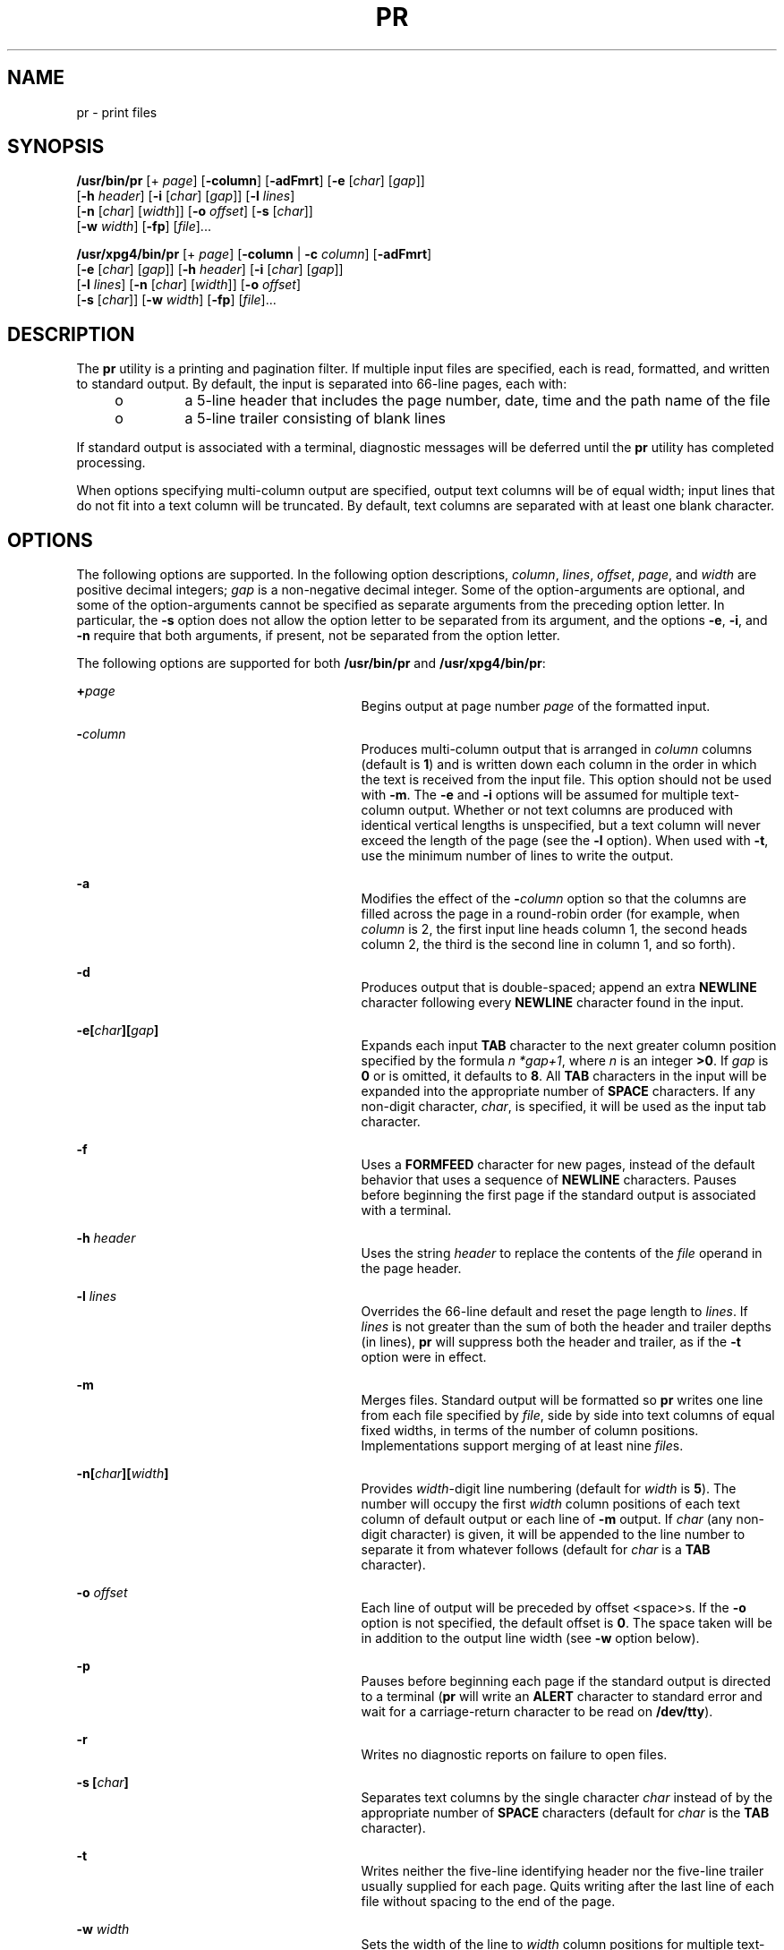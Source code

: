 '\" te
.\" Copyright (c) 1992, X/Open Company Limited  All Rights Reserved
.\" Copyright 1989 AT&T
.\" Portions Copyright (c) 1995, Sun Microsystems, Inc.  All Rights Reserved
.\" Sun Microsystems, Inc. gratefully acknowledges The Open Group for permission to reproduce portions of its copyrighted documentation. Original documentation from The Open Group can be obtained online at
.\" http://www.opengroup.org/bookstore/.
.\" The Institute of Electrical and Electronics Engineers and The Open Group, have given us permission to reprint portions of their documentation. In the following statement, the phrase "this text" refers to portions of the system documentation. Portions of this text are reprinted and reproduced in electronic form in the Sun OS Reference Manual, from IEEE Std 1003.1, 2004 Edition, Standard for Information Technology -- Portable Operating System Interface (POSIX), The Open Group Base Specifications Issue 6, Copyright (C) 2001-2004 by the Institute of Electrical and Electronics Engineers, Inc and The Open Group. In the event of any discrepancy between these versions and the original IEEE and The Open Group Standard, the original IEEE and The Open Group Standard is the referee document. The original Standard can be obtained online at http://www.opengroup.org/unix/online.html.
.\"  This notice shall appear on any product containing this material.
.\" The contents of this file are subject to the terms of the Common Development and Distribution License (the "License").  You may not use this file except in compliance with the License.
.\" You can obtain a copy of the license at usr/src/OPENSOLARIS.LICENSE or http://www.opensolaris.org/os/licensing.  See the License for the specific language governing permissions and limitations under the License.
.\" When distributing Covered Code, include this CDDL HEADER in each file and include the License file at usr/src/OPENSOLARIS.LICENSE.  If applicable, add the following below this CDDL HEADER, with the fields enclosed by brackets "[]" replaced with your own identifying information: Portions Copyright [yyyy] [name of copyright owner]
.TH PR 1 "Mar 18, 1997"
.SH NAME
pr \- print files
.SH SYNOPSIS
.LP
.nf
\fB/usr/bin/pr\fR [+ \fIpage\fR] [\fB-column\fR] [\fB-adFmrt\fR] [\fB-e\fR [\fIchar\fR] [\fIgap\fR]]
     [\fB-h\fR \fIheader\fR] [\fB-i\fR [\fIchar\fR] [\fIgap\fR]] [\fB-l\fR \fIlines\fR]
     [\fB-n\fR [\fIchar\fR] [\fIwidth\fR]] [\fB-o\fR \fIoffset\fR] [\fB-s\fR [\fIchar\fR]]
     [\fB-w\fR \fIwidth\fR] [\fB-fp\fR] [\fIfile\fR]...
.fi

.LP
.nf
\fB/usr/xpg4/bin/pr\fR [+ \fIpage\fR] [\fB-column\fR | \fB-c\fR \fIcolumn\fR] [\fB-adFmrt\fR]
     [\fB-e\fR [\fIchar\fR] [\fIgap\fR]] [\fB-h\fR \fIheader\fR] [\fB-i\fR [\fIchar\fR] [\fIgap\fR]]
     [\fB-l\fR \fIlines\fR] [\fB-n\fR [\fIchar\fR] [\fIwidth\fR]] [\fB-o\fR \fIoffset\fR]
     [\fB-s\fR [\fIchar\fR]] [\fB-w\fR \fIwidth\fR] [\fB-fp\fR] [\fIfile\fR]...
.fi

.SH DESCRIPTION
.sp
.LP
The \fBpr\fR utility is a printing and pagination filter. If multiple input
files are specified, each is read, formatted, and written to standard output.
By default, the input is separated into 66-line pages, each with:
.RS +4
.TP
.ie t \(bu
.el o
a 5-line header that includes the page number, date, time and the path name of
the file
.RE
.RS +4
.TP
.ie t \(bu
.el o
a 5-line trailer consisting of blank lines
.RE
.sp
.LP
If standard output is associated with a terminal, diagnostic messages will be
deferred until the \fBpr\fR utility has completed processing.
.sp
.LP
When options specifying multi-column output are specified, output text columns
will be of equal width; input lines that do not fit into a text column will be
truncated. By default, text columns are separated with at least one blank
character.
.SH OPTIONS
.sp
.LP
The following options are supported. In the following option descriptions,
\fIcolumn\fR, \fIlines\fR, \fIoffset\fR, \fIpage\fR, and \fIwidth\fR are
positive decimal integers; \fIgap\fR is a non-negative decimal integer. Some of
the option-arguments are optional, and some of the option-arguments cannot be
specified as separate arguments from the preceding option letter. In
particular, the \fB-s\fR option does not allow the option letter to be
separated from its argument, and the options \fB-e\fR, \fB-i\fR, and \fB-n\fR
require that both arguments, if present, not be separated from the option
letter.
.sp
.LP
The following options are supported for both \fB/usr/bin/pr\fR and
\fB/usr/xpg4/bin/pr\fR:
.sp
.ne 2
.na
\fB\fB+\fR\fIpage\fR\fR
.ad
.RS 29n
Begins output at page number \fIpage\fR of the formatted input.
.RE

.sp
.ne 2
.na
\fB\fB-\fR\fIcolumn\fR\fR
.ad
.RS 29n
Produces multi-column output that is arranged in \fIcolumn\fR columns (default
is \fB1\fR) and is written down each column in the order in which the text is
received from the input file. This option should not be used with \fB-m\fR. The
\fB-e\fR and \fB-i\fR options will be assumed for multiple text-column output.
Whether or not text columns are produced with identical vertical lengths is
unspecified, but a text column will never exceed the length of the page (see
the \fB-l\fR option). When used with \fB-t\fR, use the minimum number of lines
to write the output.
.RE

.sp
.ne 2
.na
\fB\fB-a\fR\fR
.ad
.RS 29n
Modifies the effect of the \fB-\fR\fIcolumn\fR option so that the columns are
filled across the page in a round-robin order (for example, when \fIcolumn\fR
is 2, the first input line heads column 1, the second heads column 2, the third
is the second line in column 1, and so forth).
.RE

.sp
.ne 2
.na
\fB\fB-d\fR\fR
.ad
.RS 29n
Produces output that is double-spaced; append an extra \fBNEWLINE\fR character
following every \fBNEWLINE\fR character found in the input.
.RE

.sp
.ne 2
.na
\fB\fB\fR\fB-e\fR\fB\|[\|\fR\fIchar\fR\fB\|][\|\fR\fIgap\fR\fB\|]\fR\fR
.ad
.RS 29n
Expands each input \fBTAB\fR character to the next greater column position
specified by the formula \fIn\fR \fI*gap+1\fR, where \fIn\fR is an integer
\fB>0\fR. If \fIgap\fR is \fB0\fR or is omitted, it defaults to \fB8\fR. All
\fBTAB\fR characters in the input will be expanded into the appropriate number
of \fBSPACE\fR characters.  If any non-digit character, \fIchar\fR, is
specified, it will be used as the input tab character.
.RE

.sp
.ne 2
.na
\fB\fB-f\fR\fR
.ad
.RS 29n
Uses a \fBFORMFEED\fR character for new pages, instead of the default behavior
that uses a sequence of \fBNEWLINE\fR characters. Pauses before beginning the
first page if the standard output is associated with a terminal.
.RE

.sp
.ne 2
.na
\fB\fB-h\fR \fIheader\fR\fR
.ad
.RS 29n
Uses the string \fIheader\fR to replace the contents of the \fIfile\fR operand
in the page header.
.RE

.sp
.ne 2
.na
\fB\fB-l\fR \fIlines\fR\fR
.ad
.RS 29n
Overrides the 66-line default and reset the page length to \fIlines\fR. If
\fIlines\fR is not greater than the sum of both the header and trailer depths
(in lines), \fBpr\fR will suppress both the header and trailer, as if the
\fB-t\fR option were in effect.
.RE

.sp
.ne 2
.na
\fB\fB-m\fR\fR
.ad
.RS 29n
Merges files. Standard output will be formatted so \fBpr\fR writes one line
from each file specified by \fIfile\fR, side by side into text columns of equal
fixed widths, in terms of the number of column positions. Implementations
support merging of at least nine \fIfile\fRs.
.RE

.sp
.ne 2
.na
\fB\fB-n\|[\|\fR\fIchar\fR\fB\|][\|\fR\fIwidth\fR\fB\|]\fR\fR
.ad
.RS 29n
Provides \fIwidth\fR-digit line numbering (default for \fIwidth\fR is \fB5\fR).
The number will occupy the first \fIwidth\fR column positions of each text
column of default output or each line of \fB-m\fR output. If \fIchar\fR (any
non-digit character) is given, it will be appended to the line number to
separate it from whatever follows (default for \fIchar\fR is a \fBTAB\fR
character).
.RE

.sp
.ne 2
.na
\fB\fB-o\fR \fIoffset\fR\fR
.ad
.RS 29n
Each line of output will be preceded by offset <space>s. If the \fB-o\fR option
is not specified, the default offset is \fB0\fR. The space taken will be in
addition to the output line width (see \fB-w\fR option below).
.RE

.sp
.ne 2
.na
\fB\fB-p\fR\fR
.ad
.RS 29n
Pauses before beginning each page if the standard output is directed to a
terminal (\fBpr\fR will write an \fBALERT\fR character to standard error and
wait for a carriage-return character to be read on \fB/dev/tty\fR).
.RE

.sp
.ne 2
.na
\fB\fB-r\fR\fR
.ad
.RS 29n
Writes no diagnostic reports on failure to open files.
.RE

.sp
.ne 2
.na
\fB\fB-s\fR \fB[\fR\fIchar\fR\fB]\fR\fR
.ad
.RS 29n
Separates text columns by the single character \fIchar\fR instead of by the
appropriate number of \fBSPACE\fR characters (default for \fIchar\fR is the
\fBTAB\fR character).
.RE

.sp
.ne 2
.na
\fB\fB-t\fR\fR
.ad
.RS 29n
Writes neither the five-line identifying header nor the five-line trailer
usually supplied for each page. Quits writing after the last line of each file
without spacing to the end of the page.
.RE

.sp
.ne 2
.na
\fB\fB-w\fR \fIwidth\fR\fR
.ad
.RS 29n
Sets the width of the line to \fIwidth\fR column positions for multiple
text-column output only. If the \fB-w\fR option is not specified and the
\fB-s\fR option is not specified, the default width is \fB72\fR. If the
\fB-w\fR option is not specified and the \fB-s\fR option is specified, the
default width is \fB512\fR.
.sp
For single column output, input lines will not be truncated.
.RE

.SS "/usr/bin/pr"
.sp
.LP
The following options are supported for \fB/usr/bin/pr\fR only:
.sp
.ne 2
.na
\fB\fB-F\fR\fR
.ad
.RS 27n
Folds the lines of the input file. When used in multi-column mode (with the
\fB-a\fR or \fB-m\fR options), lines will be folded to fit the current column's
width. Otherwise, they will be folded to fit the current line width (80
columns).
.RE

.sp
.ne 2
.na
\fB\fB\fR\fB-i\fR\fB\|[\|\fR\fIchar\fR\fB\|][\|\fR\fIgap\fR\fB\|]\fR\fR
.ad
.RS 27n
In output, replaces \fBSPACE\fR characters with \fBTAB\fR characters wherever
one or more adjacent \fBSPACE\fR characters reach column positions \fIgap+1\fR,
\fI2*gap+1\fR, \fI3*gap+1\fR, and so forth. If \fIgap\fR is \fB0\fR or is
omitted, default \fBTAB\fR settings at every eighth column position are
assumed. If any non-digit character, \fIchar\fR, is specified, it will be used
as the output \fBTAB\fR character.
.RE

.SS "/usr/xpg4/bin/pr"
.sp
.LP
The following options are supported for \fB/usr/xpg4/bin/pr\fR only:
.sp
.ne 2
.na
\fB\fB-F\fR\fR
.ad
.RS 27n
Uses a \fBFORMFEED\fR character for new pages, instead of the default behavior
that uses a sequence of \fBNEWLINE\fR characters.
.RE

.sp
.ne 2
.na
\fB\fB\fR\fB-i\fR\fB\|[\|\fR\fIchar\fR\fB\|][\|\fR\fIgap\fR\fB\|]\fR\fR
.ad
.RS 27n
In output, replaces multiple \fBSPACE\fR characters with \fBTAB\fR characters
wherever two or more adjacent \fBSPACE\fR characters reach column positions
\fIgap+1\fR, \fI2*gap+1\fR, \fI3*gap+1\fR, and so forth. If \fIgap\fR is
\fB0\fR or is omitted, default \fBTAB\fR settings at every eighth column
position are assumed. If any non-digit character, \fIchar\fR, is specified, it
will be used as the output \fBTAB\fR character.
.RE

.SH OPERANDS
.sp
.LP
The following operand is supported:
.sp
.ne 2
.na
\fB\fIfile\fR\fR
.ad
.RS 8n
A path name of a file to be written. If no \fIfile\fR operands are specified,
or if a \fIfile\fR operand is \fB\(mi\fR, the standard input will be used.
.RE

.SH EXAMPLES
.LP
\fBExample 1 \fRPrinting a numbered list of all files in the current directory
.sp
.in +2
.nf
example% \fBls -a | pr -n -h "Files in $(pwd)."\fR
.fi
.in -2
.sp

.LP
\fBExample 2 \fRPrinting files in columns
.sp
.LP
This example prints \fBfile1\fR and \fBfile2\fR as a double-spaced,
three-column listing headed by \fBfile list\fR:

.sp
.in +2
.nf
example% \fBpr -3d -h "file list" file1 file2\fR
.fi
.in -2
.sp

.LP
\fBExample 3 \fRWriting files with expanded column tabs
.sp
.LP
The following example writes \fBfile1\fR on \fBfile2\fR, expanding tabs to
columns \fB10\fR, \fB19\fR, \fB28\fR, ...

.sp
.in +2
.nf
example% \fBpr -e9 -t <file1 >file2\fR
.fi
.in -2
.sp

.SH ENVIRONMENT VARIABLES
.sp
.LP
See \fBenviron\fR(5) for descriptions of the following environment variables
that affect the execution of \fBpr\fR: \fBLANG\fR, \fBLC_ALL\fR,
\fBLC_CTYPE\fR, \fBLC_MESSAGES\fR, \fBLC_TIME\fR, \fBTZ\fR, and \fBNLSPATH\fR.
.SH EXIT STATUS
.sp
.LP
The following exit values are returned:
.sp
.ne 2
.na
\fB\fB0\fR\fR
.ad
.RS 6n
Successful completion.
.RE

.sp
.ne 2
.na
\fB\fB>0\fR\fR
.ad
.RS 6n
An error occurred.
.RE

.SH ATTRIBUTES
.sp
.LP
See \fBattributes\fR(5) for descriptions of the following attributes:
.SS "/usr/bin/pr"
.sp

.sp
.TS
box;
c | c
l | l .
ATTRIBUTE TYPE	ATTRIBUTE VALUE
_
CSI	Enabled
.TE

.SS "/usr/xpg4/bin/pr"
.sp

.sp
.TS
box;
c | c
l | l .
ATTRIBUTE TYPE	ATTRIBUTE VALUE
_
CSI	Enabled
_
Interface Stability	Committed
_
Standard	See \fBstandards\fR(5).
.TE

.SH SEE ALSO
.sp
.LP
\fBexpand\fR(1), \fBlp\fR(1), \fBattributes\fR(5), \fBenviron\fR(5),
\fBstandards\fR(5)
